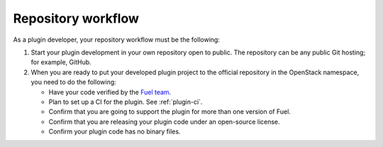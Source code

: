 .. _repository-workflow:

Repository workflow
-------------------

As a plugin developer, your repository workflow must be the following:

#. Start your plugin development in your own repository open to public.
   The repository can be any public Git hosting; for example, GitHub.

#. When you are ready to put your developed plugin project to the official
   repository in the OpenStack namespace, you need to do the following:

   * Have your code verified by the `Fuel team <https://bugs.launchpad.net/fuel/>`_.
   * Plan to set up a CI for the plugin. See :ref:`plugin-ci`.
   * Confirm that you are going to support the plugin for more than one
     version of Fuel.
   * Confirm that you are releasing your plugin code under an open-source
     license.
   * Confirm your plugin code has no binary files.